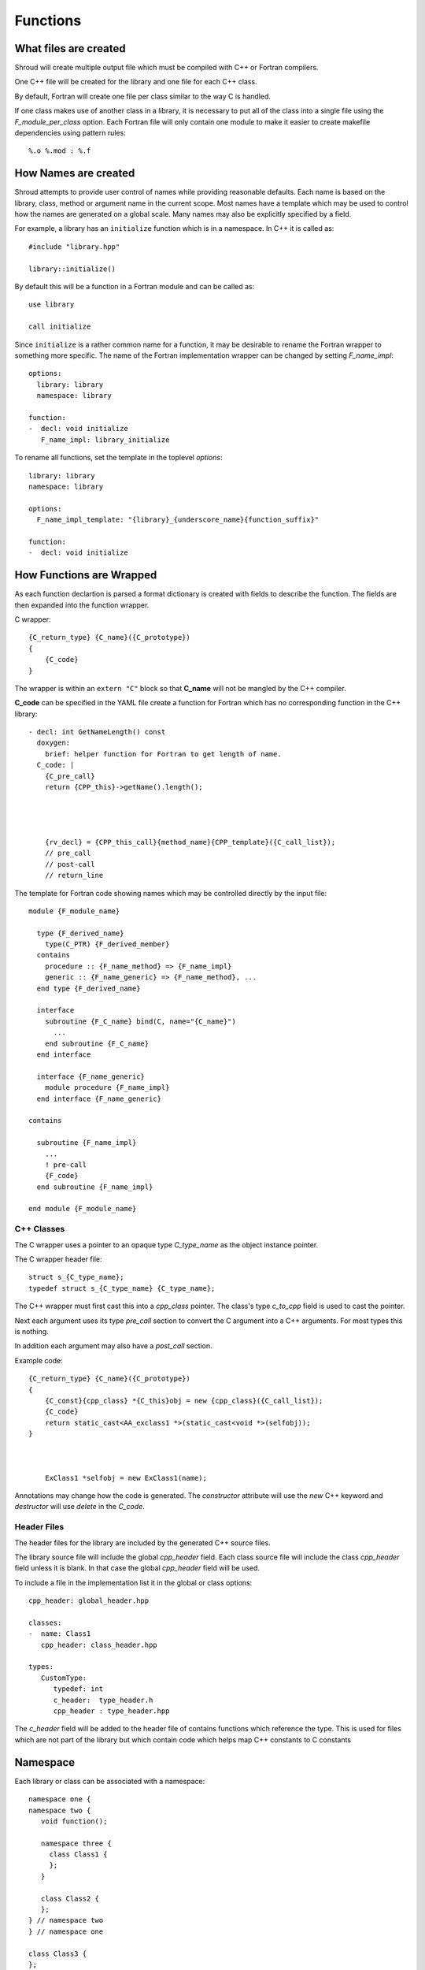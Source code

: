 Functions
=========

What files are created
----------------------

Shroud will create multiple output file which must be compiled with
C++ or Fortran compilers.

One C++ file will be created for the library and one file for each C++ class.

By default, Fortran will create one file per class similar to the way
C is handled.

If one class makes use of another class in a library,
it is necessary to put all of the class
into a single file using the *F_module_per_class* option.
Each Fortran file will only contain one module to make it easier to
create makefile dependencies using pattern rules::

    %.o %.mod : %.f


How Names are created
---------------------

Shroud attempts to provide user control of names while providing
reasonable defaults.
Each name is based on the library, class, method or argument name
in the current scope.  Most names have a template which may be used
to control how the names are generated on a global scale.  Many names
may also be explicitly specified by a field.

For example, a library has an ``initialize`` function which is
in a namespace.  In C++ it is called as::

  #include "library.hpp"

  library::initialize()

By default this will be a function in a Fortran module and 
can be called as::

  use library

  call initialize

Since ``initialize`` is a rather common name for a function, it may 
be desirable to rename the Fortran wrapper to something more specific.
The name of the Fortran implementation wrapper can be changed
by setting *F_name_impl*::

  options:
    library: library
    namespace: library

  function:
  -  decl: void initialize
     F_name_impl: library_initialize

To rename all functions, set the template in the toplevel *options*::     

    library: library
    namespace: library

    options:
      F_name_impl_template: "{library}_{underscore_name}{function_suffix}"

    function:
    -  decl: void initialize


How Functions are Wrapped
-------------------------

As each function declartion is parsed a format dictionary is created
with fields to describe the function.  The fields are then expanded
into the function wrapper.

C wrapper::

    {C_return_type} {C_name}({C_prototype})
    {
        {C_code}
    }

The wrapper is within an ``extern "C"`` block so that **C_name** will
not be mangled by the C++ compiler.

**C_code** can be specified in the YAML file create a function for Fortran which
has no corresponding function in the C++ library::

    - decl: int GetNameLength() const
      doxygen:
        brief: helper function for Fortran to get length of name.
      C_code: |
        {C_pre_call}
        return {CPP_this}->getName().length();




        {rv_decl} = {CPP_this_call}{method_name}{CPP_template}({C_call_list});
        // pre_call
        // post-call
        // return_line



The template for Fortran code showing names which may 
be controlled directly by the input file::

    module {F_module_name}

      type {F_derived_name}
        type(C_PTR) {F_derived_member}
      contains
        procedure :: {F_name_method} => {F_name_impl}
        generic :: {F_name_generic} => {F_name_method}, ...
      end type {F_derived_name}

      interface
        subroutine {F_C_name} bind(C, name="{C_name}")
          ...
        end subroutine {F_C_name}
      end interface

      interface {F_name_generic}
        module procedure {F_name_impl}
      end interface {F_name_generic}

    contains

      subroutine {F_name_impl}
        ...
        ! pre-call
        {F_code}
      end subroutine {F_name_impl}

    end module {F_module_name}


C++ Classes
^^^^^^^^^^^

The C wrapper uses a pointer to an opaque type *C_type_name* as the 
object instance pointer.


.. wrapc.py   Wrapc.write_header

The C wrapper header file::

    struct s_{C_type_name};
    typedef struct s_{C_type_name} {C_type_name};



The C++ wrapper must first cast this into
a *cpp_class* pointer.
The class's type *c_to_cpp* field is used to cast the pointer.

Next each argument uses its type *pre_call* section to convert 
the C argument into a C++ arguments. For most types this is nothing.

In addition each argument may also have a *post_call* section.

Example code::

    {C_return_type} {C_name}({C_prototype})
    {
        {C_const}{cpp_class} *{C_this}obj = new {cpp_class}({C_call_list});
        {C_code}
        return static_cast<AA_exclass1 *>(static_cast<void *>(selfobj));
    }



        ExClass1 *selfobj = new ExClass1(name);


Annotations may change how the code is generated.
The *constructor* attribute will use the `new` C++ keyword and
*destructor* will use `delete` in the *C_code*.


.. Fortran shadow class


Header Files
^^^^^^^^^^^^

The header files for the library are included by the generated C++ source files.

The library source file will include the global *cpp_header* field.
Each class source file will include the class *cpp_header* field unless it is blank.
In that case the global *cpp_header* field will be used.

To include a file in the implementation list it in the global or class options::

    cpp_header: global_header.hpp

    classes:
    -  name: Class1
       cpp_header: class_header.hpp

    types:
       CustomType:
          typedef: int
          c_header:  type_header.h
          cpp_header : type_header.hpp


The *c_header* field will be added to the header file of contains functions
which reference the type.
This is used for files which are not part of the library but which contain code
which helps map C++ constants to C constants

.. FILL IN MORE

Namespace
---------

Each library or class can be associated with a namespace::

    namespace one {
    namespace two {
       void function();

       namespace three {
         class Class1 {
         };
       }

       class Class2 {
       };
    } // namespace two
    } // namespace one

    class Class3 {
    };

The YAML file would look like::

    namespace: one two

    classes:
    -  Class1
       namespace: one two three
    -  Class2
    -  Class3
       namespace: -none

If a namespace starts with a ``-``, then it will be ignored.  This
allows a library to have a default namespace but have a class have no
namespace.

Local Variable
^^^^^^^^^^^^^^

*SH_* prefix on local variables.

Results are named from *fmt.C_result* or *fmt.F_result*.

Fortran option F_result.

Patterns
--------

blah blah blah


Splicers
--------

No matter how many features are added to Shroud there will always exist
cases that it does not handle.  Once of the weaknesses of generated
code is that if the generated code is edited it becomes difficult to
regenerate the code and perserve the edits.  To deal with this
situation each block of generated code is surrounded by 'splicer'
comments::

    const char * STR_get_char3()
    {
    // splicer begin function.get_char3
        const char * SH_rv = getChar3();
        return SH_rv;
    // splicer end function.get_char3
    }

These comments delineate a section of code which can be replaced by
the user.  In a separate file, add the begin and end splicer comments,
then add the code which should be inserted into the wrapper.  Multiple
splicer can be added to an input file.  Any text that is not within a
splicer block is ignored.  Splicers must be sorted by language.  If
the input file ends with ``.f`` or ``.f90`` it is processed as
splicers for the generated Fortran code.  Code for the C wrappers must
end with any of ``.c``, ``.h``, ``.cpp``, ``.hpp``, ``.cxx``,
``.hxx``, ``.cc``, ``.C``::

    // splicer begin function.get_char3
        const char * SH_rv = getChar3();
        SH_rv[0] = 'F';    // replace first character for Fortran
        return SH_rv + 1;
    // splicer end function.get_char3


In addition to replacing code for a function wrapper, there are many
empty splicers that are generated which allow a user to insert additional
code::

    ! file_top
    module {F_module_name}
       ! module_use
       implicit none
       ! module_top

       type class1
         ! class.{cpp_class}.component_part
       contains
         ! class.{cpp_class}.generic.{F_name_generic}
         ! class.{cpp_class}.type_bound_procedure_part
       end type class1

       interface
          ! additional_interfaces
       end interface

       contains

       ! additional_functions

    end module {F_module_name}

.. from _create_splicer

C header::

    // class.{class_name}.CXX_declarations

    extern "C" {
    // class.{class_name}.C_declarations
    }

C implementation::

    // class.{class_name}.CXX_definitions

    extern "C" {
      // class.{class_name}.C_definitions
    }


